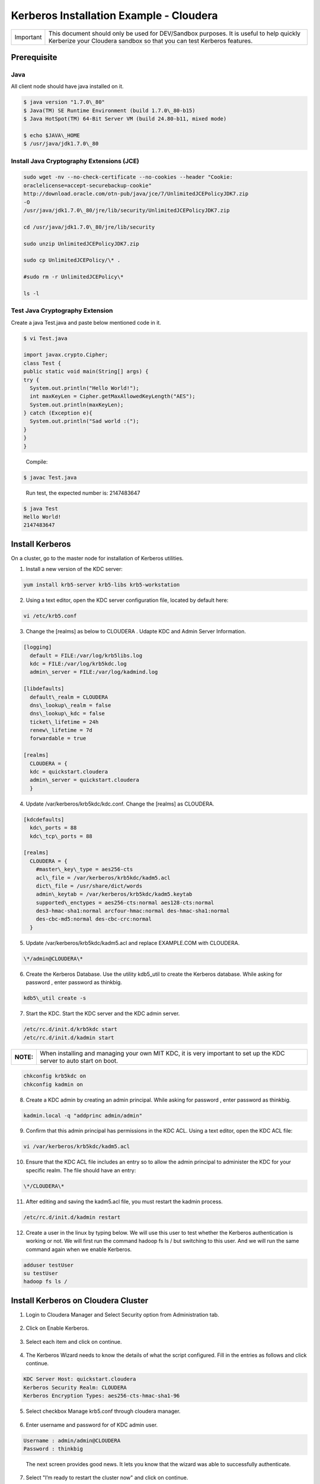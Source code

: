 
========================================
Kerberos Installation Example - Cloudera
========================================

+-------------+--------------------------------------------------------------------------------------------------------------------------------------------------------------------+
| Important   | This document should only be used for DEV/Sandbox purposes. It is useful to help quickly Kerberize your Cloudera sandbox so that you can test Kerberos features.   |
+-------------+--------------------------------------------------------------------------------------------------------------------------------------------------------------------+

Prerequisite
============

Java
----

All client node should have java installed on it.

.. code-block:: shell

    $ java version "1.7.0\_80"
    $ Java(TM) SE Runtime Environment (build 1.7.0\_80-b15)
    $ Java HotSpot(TM) 64-Bit Server VM (build 24.80-b11, mixed mode)

    $ echo $JAVA\_HOME
    $ /usr/java/jdk1.7.0\_80

..

Install Java Cryptography Extensions (JCE)
------------------------------------------

.. code-block:: shell

    sudo wget -nv --no-check-certificate --no-cookies --header "Cookie:
    oraclelicense=accept-securebackup-cookie"
    http://download.oracle.com/otn-pub/java/jce/7/UnlimitedJCEPolicyJDK7.zip
    -O
    /usr/java/jdk1.7.0\_80/jre/lib/security/UnlimitedJCEPolicyJDK7.zip

    cd /usr/java/jdk1.7.0\_80/jre/lib/security

    sudo unzip UnlimitedJCEPolicyJDK7.zip

    sudo cp UnlimitedJCEPolicy/\* .

    #sudo rm -r UnlimitedJCEPolicy\*

    ls -l

..

Test Java Cryptography Extension
--------------------------------

Create a java Test.java and paste below mentioned code in it.

.. code-block:: shell

    $ vi Test.java

    import javax.crypto.Cipher;
    class Test {
    public static void main(String[] args) {
    try {
      System.out.println("Hello World!");
      int maxKeyLen = Cipher.getMaxAllowedKeyLength("AES");
      System.out.println(maxKeyLen);
    } catch (Exception e){
      System.out.println("Sad world :(");
    }
    }
    }

..

    Compile:

.. code-block:: shell

    $ javac Test.java

..

    Run test, the expected number is: 2147483647

.. code-block:: shell

    $ java Test
    Hello World!
    2147483647

..

Install Kerberos
================

On a cluster, go to the master node for installation of Kerberos utilities.

1. Install a new version of the KDC server:

.. code-block:: shell

    yum install krb5-server krb5-libs krb5-workstation

..

2. Using a text editor, open the KDC server configuration file, located by default here:

.. code-block:: shell

    vi /etc/krb5.conf

..

3. Change the [realms] as below to CLOUDERA . Udapte KDC and Admin Server Information.

.. code-block:: shell

    [logging]
      default = FILE:/var/log/krb5libs.log
      kdc = FILE:/var/log/krb5kdc.log
      admin\_server = FILE:/var/log/kadmind.log

    [libdefaults]
      default\_realm = CLOUDERA
      dns\_lookup\_realm = false
      dns\_lookup\_kdc = false
      ticket\_lifetime = 24h
      renew\_lifetime = 7d
      forwardable = true

    [realms]
      CLOUDERA = {
      kdc = quickstart.cloudera
      admin\_server = quickstart.cloudera
      }

..

4. Update /var/kerberos/krb5kdc/kdc.conf. Change the [realms] as CLOUDERA.

.. code-block:: shell

    [kdcdefaults]
      kdc\_ports = 88
      kdc\_tcp\_ports = 88

    [realms]
      CLOUDERA = {
        #master\_key\_type = aes256-cts
        acl\_file = /var/kerberos/krb5kdc/kadm5.acl
        dict\_file = /usr/share/dict/words
        admin\_keytab = /var/kerberos/krb5kdc/kadm5.keytab
        supported\_enctypes = aes256-cts:normal aes128-cts:normal
        des3-hmac-sha1:normal arcfour-hmac:normal des-hmac-sha1:normal
        des-cbc-md5:normal des-cbc-crc:normal
      }

..

5. Update /var/kerberos/krb5kdc/kadm5.acl and replace EXAMPLE.COM with CLOUDERA.

.. code-block:: shell

    \*/admin@CLOUDERA\*

..

6. Create the Kerberos Database. Use the utility kdb5\_util to create the Kerberos database. While asking for password , enter password as thinkbig.

.. code-block:: shell

    kdb5\_util create -s

..

7. Start the KDC. Start the KDC server and the KDC admin server.

.. code-block:: shell

    /etc/rc.d/init.d/krb5kdc start
    /etc/rc.d/init.d/kadmin start

..

+-------------+-----------------------------------------------------------------------------------------------------------------------+
| **NOTE:**   | When installing and managing your own MIT KDC, it is very important to set up the KDC server to auto start on boot.   |
+-------------+-----------------------------------------------------------------------------------------------------------------------+

.. code-block:: shell

    chkconfig krb5kdc on
    chkconfig kadmin on

..

8. Create a KDC admin by creating an admin principal. While asking for password , enter password as thinkbig.

.. code-block:: shell

    kadmin.local -q "addprinc admin/admin"

..

9. Confirm that this admin principal has permissions in the KDC ACL. Using a text editor, open the KDC ACL file:

.. code-block:: shell

    vi /var/kerberos/krb5kdc/kadm5.acl

..

10. Ensure that the KDC ACL file includes an entry so to allow the admin principal to administer the KDC for your specific realm. The file should have an entry:

.. code-block:: shell

    \*/CLOUDERA\*

..

11. After editing and saving the kadm5.acl file, you must restart the kadmin process.

.. code-block:: shell

    /etc/rc.d/init.d/kadmin restart

..

12. Create a user in the linux by typing below. We will use this user to test whether the Kerberos authentication is working or not. We will first run the command hadoop fs ls / but switching to this user. And we will run the same command again when we enable Kerberos.

.. code-block:: shell

    adduser testUser
    su testUser
    hadoop fs ls /

..

Install Kerberos on Cloudera Cluster
====================================

1. Login to Cloudera Manager and Select Security option from Administration tab.

    |image1|

2. Click on Enable Kerberos.

    |image2|

3. Select each item and click on continue.

    |image3|

4. The Kerberos Wizard needs to know the details of what the script configured. Fill in the entries as follows and click continue.

.. code-block:: shell

    KDC Server Host: quickstart.cloudera
    Kerberos Security Realm: CLOUDERA
    Kerberos Encryption Types: aes256-cts-hmac-sha1-96

..

    |image4|

5. Select checkbox Manage krb5.conf through cloudera manager.

    |image5|

6. Enter username and password for of KDC admin user.

.. code-block:: shell

    Username : admin/admin@CLOUDERA
    Password : thinkbig

..

    The next screen provides good news. It lets you know that the wizard was able to successfully authenticate.

    |image6|

7. Select "I’m ready to restart the cluster now" and click on continue.

    |image7|

8. Make sure all services started properly. Kerberos is successfully installed on cluster.

KeyTab Generation
=================

1. Create a keytab file for Nifi user.

.. code-block:: shell

    kadmin.local
    addprinc -randkey nifi@CLOUDERA
    xst -norandkey -k /etc/security/nifi.headless.keytab nifi@CLOUDERA
    exit

    chown nifi:hadoop /etc/security/keytabs/nifi.headless.keytab
    chmod 440 /etc/security/keytabs/nifi.headless.keytab

    [Optional] You can initialize your keytab file using below command.

    kinit -kt /etc/security/keytabs/nifi.headless.keytab nifi

..


.. |image1| image:: media/kerberos-install/CK111.png
   :width: 5.91892in
   :height: 1.58407in
.. |image2| image:: media/kerberos-install/CK2.png
   :width: 5.94884in
   :height: 1.49293in
.. |image3| image:: media/kerberos-install/CK3.png
   :width: 5.84438in
   :height: 2.93343in
.. |image4| image:: media/kerberos-install/CK4.png
   :width: 5.93220in
   :height: 3.05483in
.. |image5| image:: media/kerberos-install/CK5.png
   :width: 5.99531in
   :height: 3.11679in
.. |image6| image:: media/kerberos-install/CK6.png
   :width: 5.87381in
   :height: 2.87415in
.. |image7| image:: media/kerberos-install/CK8.png
   :width: 5.86554in
   :height: 2.62320in
